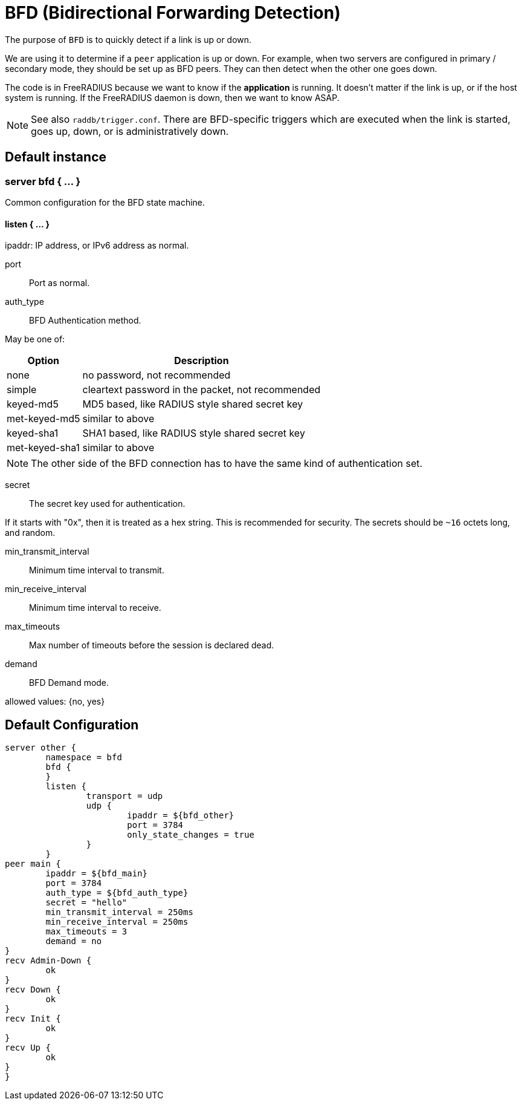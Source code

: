 



= BFD (Bidirectional Forwarding Detection)

The purpose of `BFD` is to quickly detect if a link is up or down.

We are using it to determine if a `peer` application is up or down.
For example, when two servers are configured in primary / secondary
mode, they should be set up as BFD peers.  They can then detect
when the other one goes down.

The code is in FreeRADIUS because we want to know if the *application*
is running. It doesn't matter if the link is up, or if the host system
is running. If the FreeRADIUS daemon is down, then we want to know ASAP.

NOTE: See also `raddb/trigger.conf`.  There are BFD-specific triggers
which are executed when the link is started, goes up, down, or is
administratively down.



## Default instance



### server bfd  { ... }



Common configuration for the BFD state machine.




#### listen { ... }



ipaddr: IP address, or IPv6 address as normal.



port:: Port as normal.







auth_type:: BFD Authentication method.

May be one of:

[options="header,autowidth"]
|===
| Option         | Description
| none           | no password, not recommended
| simple         | cleartext password in the packet, not recommended
| keyed-md5      | MD5 based, like  RADIUS style shared secret key
| met-keyed-md5  | similar to above
| keyed-sha1     | SHA1 based, like RADIUS style shared secret key
| met-keyed-sha1 | similar to above
|===

NOTE: The other side of the BFD connection has to have the same
kind of authentication set.



secret:: The secret key used for authentication.

If it starts with "0x", then it is treated as a hex string. This is recommended
for security.  The secrets should be `~16` octets long, and random.



min_transmit_interval:: Minimum time interval to transmit.



min_receive_interval:: Minimum time interval to receive.



max_timeouts:: Max number of timeouts before the session is declared dead.



demand:: BFD Demand mode.

allowed values: {no, yes}







== Default Configuration

```
server other {
	namespace = bfd
	bfd {
	}
	listen {
		transport = udp
		udp {
			ipaddr = ${bfd_other}
			port = 3784
			only_state_changes = true
		}
	}
peer main {
	ipaddr = ${bfd_main}
	port = 3784
	auth_type = ${bfd_auth_type}
	secret = "hello"
	min_transmit_interval = 250ms
	min_receive_interval = 250ms
	max_timeouts = 3
	demand = no
}
recv Admin-Down {
	ok
}
recv Down {
	ok
}
recv Init {
	ok
}
recv Up {
	ok
}
}
```

